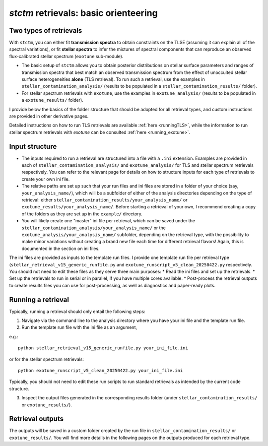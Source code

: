*stctm* retrievals: basic orienteering
======================================


Two types of retrievals
-----------------------

With ``stctm``, you can either fit **transmission spectra** to obtain constraints on the TLSE (assuming it can explain all of the spectral variations), or fit **stellar spectra** to infer the mixtures of spectral components that can reproduce an observed flux-calibrated stellar spectrum (``exotune`` sub-module).

* The basic setup of ``stctm`` allows you to obtain posterior distributions on stellar surface parameters and ranges of transmission spectra that best match an observed transmission spectrum from the effect of unocculted stellar surface heterogeneities **alone** (TLS retrieval). To run such a retrieval, use the examples in ``stellar_contamination_analysis/`` (results to be populated in a ``stellar_contamination_results/`` folder).
* For stellar spectrum retrievals with ``exotune``, use the examples in ``exotune_analysis/`` (results to be populated in a ``exotune_results/`` folder).

I provide below the basics of the folder structure that should be adopted for all retrieval types, and custom instructions are provided in other derivative pages.

Detailed instructions on how to run TLS retrievals are available :ref:`here <runningTLS>`, while the information to run stellar spectrum retrievals with *exotune* can be consulted :ref:`here <running_exotune>`.


Input structure
---------------

* The inputs required to run a retrieval are structured into a file with a ``.ini`` extension. Examples are provided in each of ``stellar_contamination_analysis/`` and ``exotune_analysis/`` for TLS and stellar spectrum retrievals respectively. You can refer to the relevant page for details on how to structure inputs for each type of retrievals to create your own ini file.

* The relative paths are set up such that your run files and ini files are stored in a folder of your choice (say, ``your_analysis_name/``), which will be a subfolder of either of the analysis directories depending on the type of retrieval: either ``stellar_contamination_results/your_analysis_name/`` or ``exotune_results/your_analysis_name/``. Before starting a retrieval of your own, I recommend creating a copy of the folders as they are set up in the ``example/`` directory.

* You will likely create one "master" ini file per retrieval, which can be saved under the ``stellar_contamination_analysis/your_analysis_name/`` or the ``exotune_analysis/your_analysis_name/`` subfolder, depending on the retrieval type, with the possibility to make minor variations without creating a brand new file each time for different retrieval flavors! Again, this is documented in the section on ini files.

The ini files are provided as inputs to the template run files. I provide one template run file per retrieval type (``stellar_retrieval_v15_generic_runfile.py`` and ``exotune_runscript_v5_clean_20250422.py`` respectively. You should not need to edit these files as they serve three main purposes:
* Read the ini files and set up the retrievals.
* Set up the retrievals to run in serial or in parallel, if you have multiple cores available.
* Post-process the retrieval outputs to create results files you can use for post-processing, as well as diagnostics and paper-ready plots.

Running a retrieval
-------------------

Typically, running a retrieval should only entail the following steps:

1. Navigate via the command line to the analysis directory where you have your ini file and the template run file.
2. Run the template run file with the ini file as an argument,

e.g.::

   python stellar_retrieval_v15_generic_runfile.py your_ini_file.ini

or for the stellar spectrum retrievals::

   python exotune_runscript_v5_clean_20250422.py your_ini_file.ini

Typically, you should not need to edit these run scripts to run standard retrievals as intended by the current code structure.

3. Inspect the output files generated in the corresponding results folder (under ``stellar_contamination_results/`` or ``exotune_results/``).

Retrieval outputs
-----------------

The outputs will be saved in a custom folder created by the run file in ``stellar_contamination_results/`` or ``exotune_results/``. You will find more details in the following pages on the outputs produced for each retrieval type.
